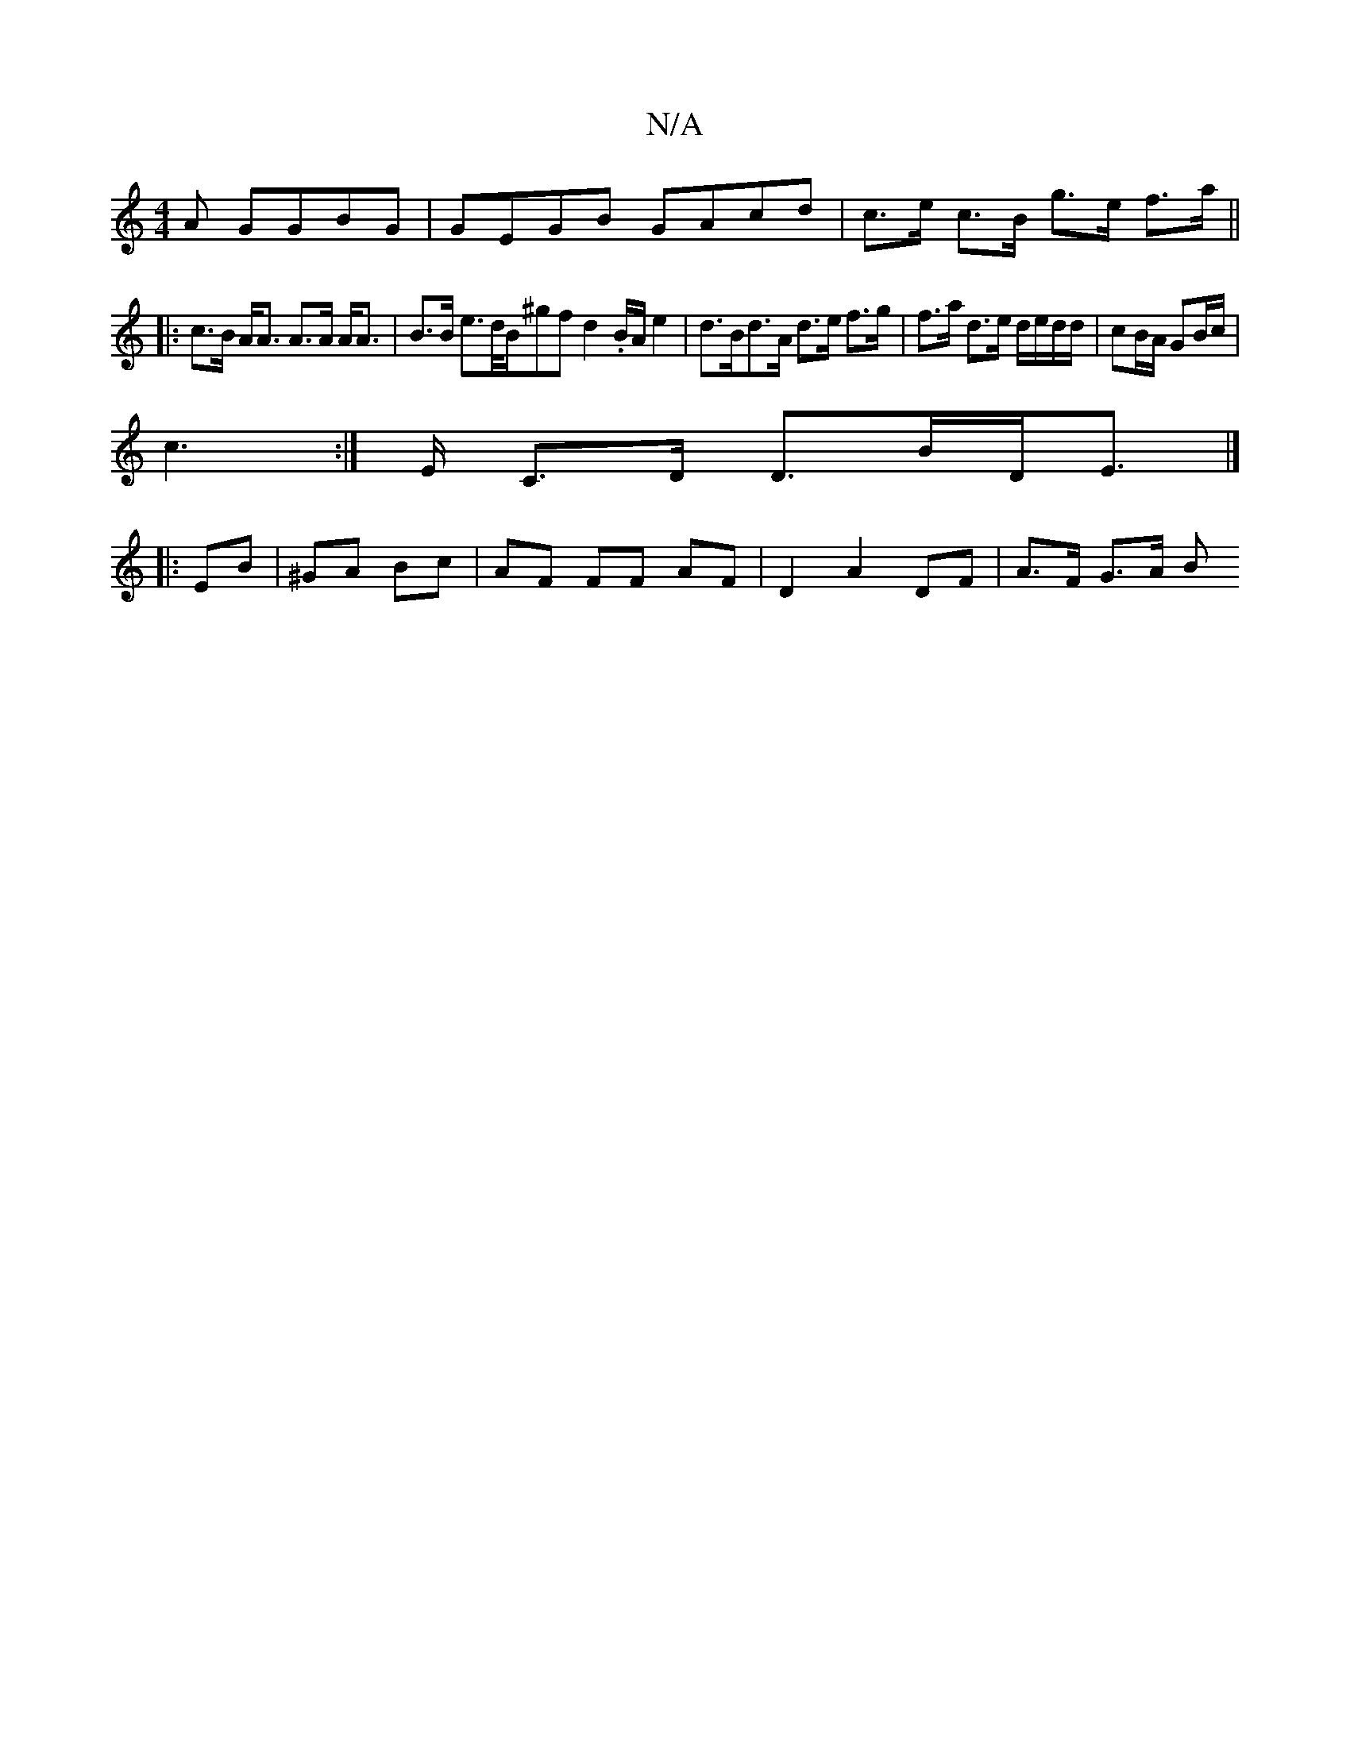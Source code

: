 X:1
T:N/A
M:4/4
R:N/A
K:Cmajor
A GGBG | GEGB GAcd | c>e c>B g>e f>a ||
|: c>B A<A A>A A<A | B>B e>d/2B/^gfd2.B/A/e2| d>Bd>A d>e f>g|f>a d>e d/e/d/d/|cB/A/ GB/c/ |
c2 :|>E C>D D>BD<E|]
|: EB | ^GA Bc | AF FF AF | D2 A2 DF|A>F G>A B>